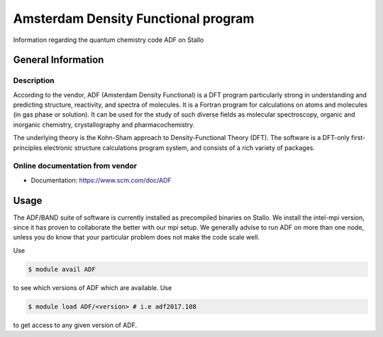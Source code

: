 .. _ADFprog:

====================================
Amsterdam Density Functional program
====================================

Information regarding the quantum chemistry code ADF on Stallo

General Information
===================

Description
-----------

According to the vendor, ADF (Amsterdam Density Functional) is a DFT program particularly strong in understanding and predicting structure, reactivity, and spectra of molecules. It is a Fortran program for calculations on atoms and molecules (in gas phase or solution). It can be used for the study of such diverse fields as molecular spectroscopy, organic and inorganic chemistry, crystallography and pharmacochemistry.

The underlying theory is the Kohn-Sham approach to Density-Functional Theory (DFT).  The software is a DFT-only first-principles electronic structure calculations program system, and consists of a rich variety of packages.


Online documentation from vendor
--------------------------------

* Documentation: https://www.scm.com/doc/ADF


Usage
=====

The ADF/BAND suite of software is currently installed as precompiled binaries on Stallo. We install the intel-mpi version, since it has proven to collaborate the better with our mpi setup. We generally advise to run ADF on more than one node, unless you do know that your particular problem does not make the code scale well.


Use

.. code-block:: bash

    $ module avail ADF

to see which versions of ADF which are available. Use

.. code-block:: bash

 $ module load ADF/<version> # i.e adf2017.108

to get access to any given version of ADF.

